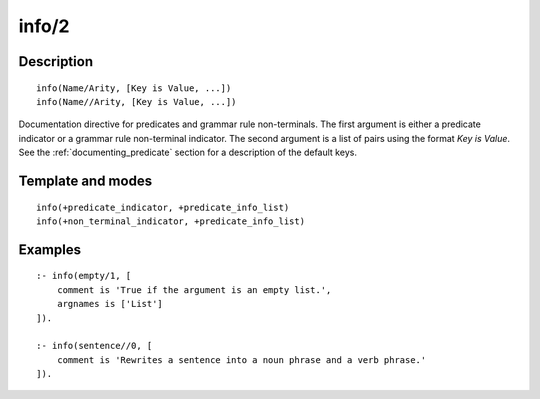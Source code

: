 ..
   This file is part of Logtalk <https://logtalk.org/>  
   Copyright 1998-2020 Paulo Moura <pmoura@logtalk.org>

   Licensed under the Apache License, Version 2.0 (the "License");
   you may not use this file except in compliance with the License.
   You may obtain a copy of the License at

       http://www.apache.org/licenses/LICENSE-2.0

   Unless required by applicable law or agreed to in writing, software
   distributed under the License is distributed on an "AS IS" BASIS,
   WITHOUT WARRANTIES OR CONDITIONS OF ANY KIND, either express or implied.
   See the License for the specific language governing permissions and
   limitations under the License.


.. index:: pair: info/2; Directive
.. _directives_info_2:

info/2
======

Description
-----------

::

   info(Name/Arity, [Key is Value, ...])
   info(Name//Arity, [Key is Value, ...])

Documentation directive for predicates and grammar rule non-terminals.
The first argument is either a predicate indicator or a grammar rule
non-terminal indicator. The second argument is a list of pairs using the
format *Key is Value*. See the :ref:`documenting_predicate`
section for a description of the default keys.

Template and modes
------------------

::

   info(+predicate_indicator, +predicate_info_list)
   info(+non_terminal_indicator, +predicate_info_list)

Examples
--------

::

   :- info(empty/1, [
       comment is 'True if the argument is an empty list.',
       argnames is ['List']
   ]).
       
   :- info(sentence//0, [
       comment is 'Rewrites a sentence into a noun phrase and a verb phrase.'
   ]).

.. seealso::

   :ref:`directives_info_1`,
   :ref:`directives_mode_2`,
   :ref:`methods_predicate_property_2`

